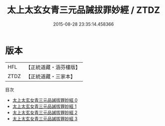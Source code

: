 #+TITLE: 太上太玄女青三元品誡拔罪妙經 / ZTDZ

#+DATE: 2015-08-28 23:35:14.458366
* 版本
 |       HFL|【正統道藏・涵芬樓版】|
 |      ZTDZ|【正統道藏・三家本】|
目次
 - [[file:KR5a0036_000.txt][太上太玄女青三元品誡拔罪妙經 0]]
 - [[file:KR5a0036_001.txt][太上太玄女青三元品誡拔罪妙經 1]]
 - [[file:KR5a0036_002.txt][太上太玄女青三元品誡拔罪妙經 2]]
 - [[file:KR5a0036_003.txt][太上太玄女青三元品誡拔罪妙經 3]]
